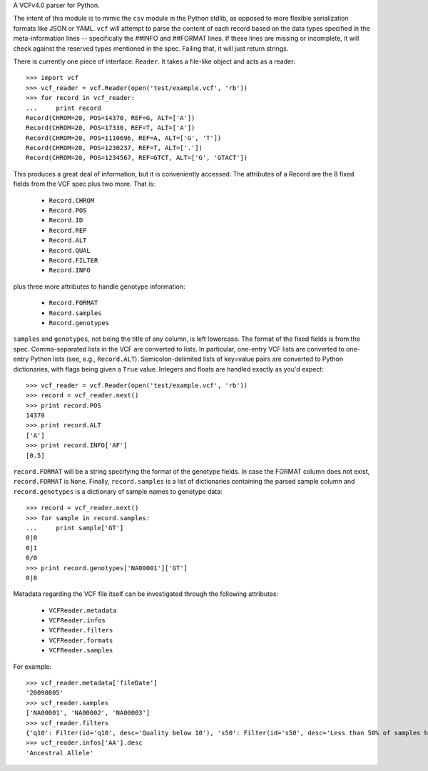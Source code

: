 A VCFv4.0 parser for Python.

The intent of this module is to mimic the ``csv`` module in the Python stdlib,
as opposed to more flexible serialization formats like JSON or YAML.  ``vcf``
will attempt to parse the content of each record based on the data types
specified in the meta-information lines --  specifically the ##INFO and
##FORMAT lines.  If these lines are missing or incomplete, it will check
against the reserved types mentioned in the spec.  Failing that, it will just
return strings.

There is currently one piece of interface: ``Reader``.  It takes a file-like
object and acts as a reader::

    >>> import vcf
    >>> vcf_reader = vcf.Reader(open('test/example.vcf', 'rb'))
    >>> for record in vcf_reader:
    ...     print record
    Record(CHROM=20, POS=14370, REF=G, ALT=['A'])
    Record(CHROM=20, POS=17330, REF=T, ALT=['A'])
    Record(CHROM=20, POS=1110696, REF=A, ALT=['G', 'T'])
    Record(CHROM=20, POS=1230237, REF=T, ALT=['.'])
    Record(CHROM=20, POS=1234567, REF=GTCT, ALT=['G', 'GTACT'])


This produces a great deal of information, but it is conveniently accessed.
The attributes of a Record are the 8 fixed fields from the VCF spec plus two
more.  That is:

    * ``Record.CHROM``
    * ``Record.POS``
    * ``Record.ID``
    * ``Record.REF``
    * ``Record.ALT``
    * ``Record.QUAL``
    * ``Record.FILTER``
    * ``Record.INFO``

plus three more attributes to handle genotype information:

    * ``Record.FORMAT``
    * ``Record.samples``
    * ``Record.genotypes``

``samples`` and ``genotypes``, not being the title of any column, is left lowercase.  The format
of the fixed fields is from the spec.  Comma-separated lists in the VCF are
converted to lists.  In particular, one-entry VCF lists are converted to
one-entry Python lists (see, e.g., ``Record.ALT``).  Semicolon-delimited lists
of key=value pairs are converted to Python dictionaries, with flags being given
a ``True`` value. Integers and floats are handled exactly as you'd expect::

    >>> vcf_reader = vcf.Reader(open('test/example.vcf', 'rb'))
    >>> record = vcf_reader.next()
    >>> print record.POS
    14370
    >>> print record.ALT
    ['A']
    >>> print record.INFO['AF']
    [0.5]

``record.FORMAT`` will be a string specifying the format of the genotype
fields.  In case the FORMAT column does not exist, ``record.FORMAT`` is
``None``.  Finally, ``record.samples`` is a list of dictionaries containing the
parsed sample column and ``record.genotypes`` is a dictionary of sample names
to genotype data::

    >>> record = vcf_reader.next()
    >>> for sample in record.samples:
    ...     print sample['GT']
    0|0
    0|1
    0/0
    >>> print record.genotypes['NA00001']['GT']
    0|0

Metadata regarding the VCF file itself can be investigated through the
following attributes:

    * ``VCFReader.metadata``
    * ``VCFReader.infos``
    * ``VCFReader.filters``
    * ``VCFReader.formats``
    * ``VCFReader.samples``

For example::

    >>> vcf_reader.metadata['fileDate']
    '20090805'
    >>> vcf_reader.samples
    ['NA00001', 'NA00002', 'NA00003']
    >>> vcf_reader.filters
    {'q10': Filter(id='q10', desc='Quality below 10'), 's50': Filter(id='s50', desc='Less than 50% of samples have data')}
    >>> vcf_reader.infos['AA'].desc
    'Ancestral Allele'

